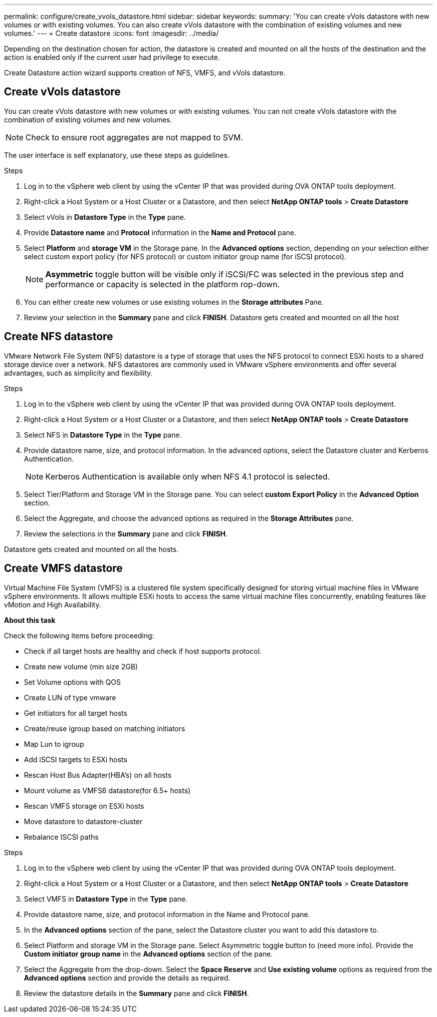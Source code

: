 ---
permalink: configure/create_vvols_datastore.html
sidebar: sidebar
keywords:
summary: 'You can create vVols datastore with new volumes or with existing volumes. You can also create vVols datastore with the combination of existing volumes and new volumes.'
---
= Create datastore
:icons: font
:imagesdir: ../media/

[.lead]

Depending on the destination chosen for action, the datastore is created and mounted on all the hosts of the destination and the action is enabled only if the current user had privilege to execute.

Create Datastore action wizard supports creation of NFS, VMFS, and vVols datastore.
 
== Create vVols datastore

You can create vVols datastore with new volumes or with existing volumes. You can not create vVols datastore with the combination of existing volumes and new volumes.
[NOTE]
Check to ensure root aggregates are not mapped to SVM.

The user interface is self explanatory, use these steps as guidelines. 

.Steps
. Log in to the vSphere web client by using the vCenter IP that was provided during OVA ONTAP tools
deployment.
. Right-click a Host System or a Host Cluster or a Datastore, and then select *NetApp ONTAP tools* > *Create Datastore*
. Select vVols in *Datastore Type*  in the *Type* pane.
. Provide *Datastore name* and *Protocol* information in the *Name and Protocol* pane.
. Select *Platform* and *storage VM* in the Storage pane. In the *Advanced options* section, depending on your selection either select custom export policy (for NFS protocol) or custom initiator group name (for iSCSI protocol).
[NOTE]
*Asymmetric* toggle button will be visible only if iSCSI/FC was selected in the previous step and performance or capacity is selected in the platform rop-down.
. You can either create new volumes or use existing volumes in the *Storage attributes* Pane. 
. Review your selection in the *Summary* pane and click *FINISH*.
Datastore gets created and mounted on all the host 

== Create NFS datastore
//10.1 addition
VMware Network File System (NFS) datastore is a type of storage that uses the NFS protocol to connect ESXi hosts to a shared storage device over a network. NFS datastores are commonly used in VMware vSphere environments and offer several advantages, such as simplicity and flexibility.

.Steps
. Log in to the vSphere web client by using the vCenter IP that was provided during OVA ONTAP tools
deployment.
. Right-click a Host System or a Host Cluster or a Datastore, and then select *NetApp ONTAP tools* > *Create Datastore*
. Select NFS in *Datastore Type* in the *Type* pane.
. Provide datastore name, size, and protocol information. In the advanced options, select the Datastore cluster and Kerberos Authentication.
[NOTE]
Kerberos Authentication is available only when NFS 4.1 protocol is selected. 
. Select Tier/Platform and Storage VM in the Storage pane. You can select *custom Export Policy* in the *Advanced Option* section.
. Select the Aggregate, and choose the advanced options as required in the *Storage Attributes* pane.
. Review the selections in the *Summary* pane and click *FINISH*.

Datastore gets created and mounted on all the hosts.

== Create VMFS datastore

Virtual Machine File System (VMFS) is a clustered file system specifically designed for storing virtual machine files in VMware vSphere environments. It allows multiple ESXi hosts to access the same virtual machine files concurrently, enabling features like vMotion and High Availability.

*About this task*

Check the following items before proceeding: 

* Check if all target hosts are healthy and check if host supports protocol.
* Create new volume (min size 2GB)
* Set Volume options with QOS
* Create LUN of type vmware
* Get initiators for all target hosts
* Create/reuse igroup based on matching initiators
* Map Lun to igroup
* Add iSCSI targets to ESXi hosts
* Rescan Host Bus Adapter(HBA's) on all hosts
* Mount volume as VMFS6 datastore(for 6.5+ hosts)
* Rescan VMFS storage on ESXi hosts
* Move datastore to datastore-cluster
* Rebalance ISCSI paths

.Steps
. Log in to the vSphere web client by using the vCenter IP that was provided during OVA ONTAP tools
deployment.
. Right-click a Host System or a Host Cluster or a Datastore, and then select *NetApp ONTAP tools* > *Create Datastore*
. Select VMFS in *Datastore Type* in the *Type* pane.
. Provide datastore name, size, and protocol information in the Name and Protocol pane. 
. In the *Advanced options* section of the pane, select the Datastore cluster you want to add this datastore to. 
. Select Platform and storage VM in the Storage pane. Select Asymmetric toggle button to (need more info). Provide the *Custom initiator group name* in the *Advanced options* section of the pane.
. Select the Aggregate from the drop-down. Select the *Space Reserve* and *Use existing volume* options as required from the *Advanced options* section and provide the details as required.
. Review the datastore details in the *Summary* pane and click *FINISH*.
